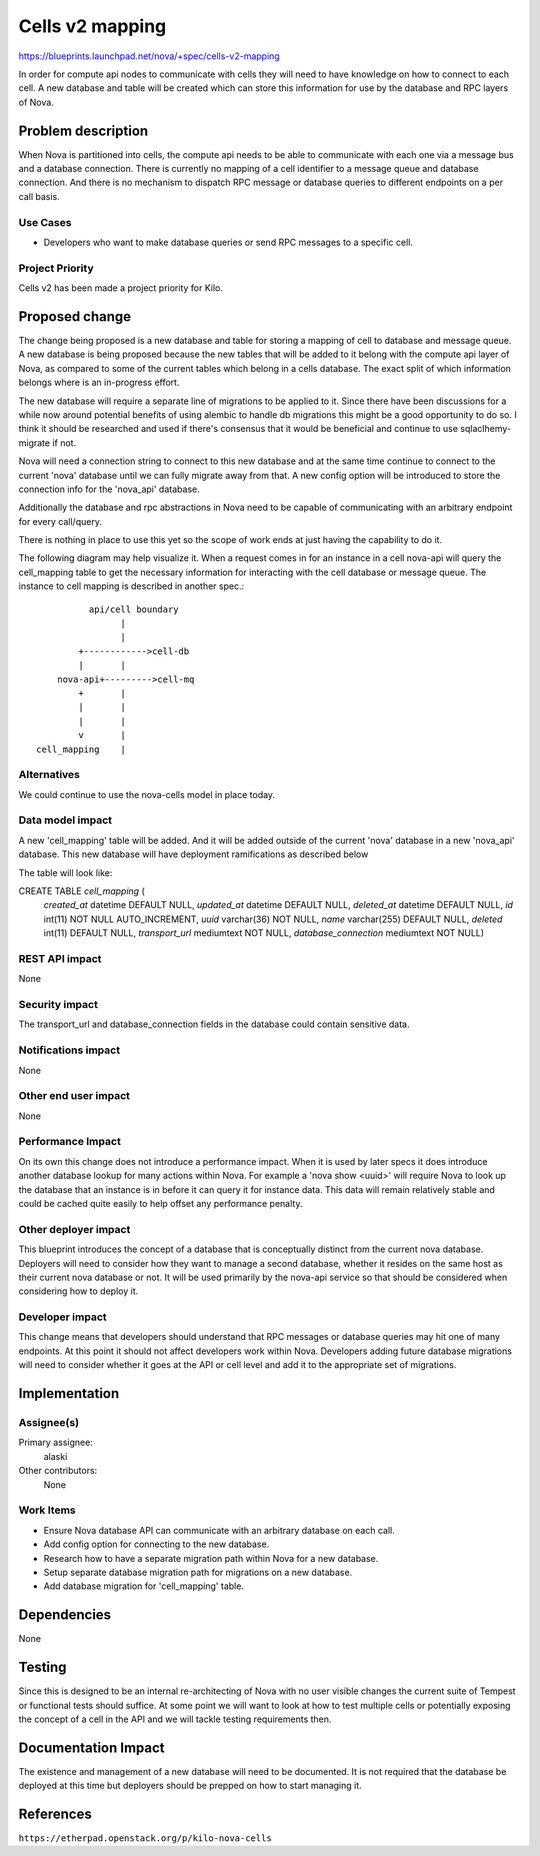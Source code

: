 ..
 This work is licensed under a Creative Commons Attribution 3.0 Unported
 License.

 http://creativecommons.org/licenses/by/3.0/legalcode

==========================================
Cells v2 mapping
==========================================

https://blueprints.launchpad.net/nova/+spec/cells-v2-mapping

In order for compute api nodes to communicate with cells they will need to have
knowledge on how to connect to each cell.  A new database and table will be
created which can store this information for use by the database and RPC layers
of Nova.


Problem description
===================

When Nova is partitioned into cells, the compute api needs to be able to
communicate with each one via a message bus and a database connection.  There
is currently no mapping of a cell identifier to a message queue and database
connection.  And there is no mechanism to dispatch RPC message or database
queries to different endpoints on a per call basis.

Use Cases
----------

* Developers who want to make database queries or send RPC messages to a
  specific cell.


Project Priority
-----------------

Cells v2 has been made a project priority for Kilo.


Proposed change
===============

The change being proposed is a new database and table for storing a mapping of
cell to database and message queue.  A new database is being proposed because
the new tables that will be added to it belong with the compute api layer of
Nova, as compared to some of the current tables which belong in a cells
database.  The exact split of which information belongs where is an in-progress
effort.

The new database will require a separate line of migrations to be applied to
it.  Since there have been discussions for a while now around potential
benefits of using alembic to handle db migrations this might be a good
opportunity to do so.  I think it should be researched and used if there's
consensus that it would be beneficial and continue to use sqlaclhemy-migrate if
not.

Nova will need a connection string to connect to this new database and at the
same time continue to connect to the current 'nova' database until we can fully
migrate away from that.  A new config option will be introduced to store the
connection info for the 'nova_api' database.

Additionally the database and rpc abstractions in Nova need to be capable of
communicating with an arbitrary endpoint for every call/query.

There is nothing in place to use this yet so the scope of work ends at just
having the capability to do it.

The following diagram may help visualize it.  When a request comes in for an
instance in a cell nova-api will query the cell_mapping table to get the
necessary information for interacting with the cell database or message queue.
The instance to cell mapping is described in another spec.::

              api/cell boundary
                    |
                    |
            +------------>cell-db
            |       |
        nova-api+--------->cell-mq
            +       |
            |       |
            |       |
            v       |
    cell_mapping    |


Alternatives
------------

We could continue to use the nova-cells model in place today.

Data model impact
-----------------

A new 'cell_mapping' table will be added.  And it will be added outside of the
current 'nova' database in a new 'nova_api' database.  This new database will
have deployment ramifications as described below

The table will look like:

CREATE TABLE `cell_mapping` (
  `created_at` datetime DEFAULT NULL,
  `updated_at` datetime DEFAULT NULL,
  `deleted_at` datetime DEFAULT NULL,
  `id` int(11) NOT NULL AUTO_INCREMENT,
  `uuid` varchar(36) NOT NULL,
  `name` varchar(255) DEFAULT NULL,
  `deleted` int(11) DEFAULT NULL,
  `transport_url` mediumtext NOT NULL,
  `database_connection` mediumtext NOT NULL)

REST API impact
---------------

None

Security impact
---------------

The transport_url and database_connection fields in the database could contain
sensitive data.

Notifications impact
--------------------

None

Other end user impact
---------------------

None

Performance Impact
------------------

On its own this change does not introduce a performance impact.  When it is
used by later specs it does introduce another database lookup for many actions
within Nova.  For example a 'nova show <uuid>' will require Nova to look up the
database that an instance is in before it can query it for instance data.  This
data will remain relatively stable and could be cached quite easily to help
offset any performance penalty.

Other deployer impact
---------------------

This blueprint introduces the concept of a database that is conceptually
distinct from the current nova database.  Deployers will need to consider how
they want to manage a second database, whether it resides on the same host as
their current nova database or not.  It will be used primarily by the nova-api
service so that should be considered when considering how to deploy it.

Developer impact
----------------

This change means that developers should understand that RPC messages or
database queries may hit one of many endpoints.  At this point it should not
affect developers work within Nova.  Developers adding future database
migrations will need to consider whether it goes at the API or cell level and
add it to the appropriate set of migrations.


Implementation
==============

Assignee(s)
-----------

Primary assignee:
  alaski

Other contributors:
  None

Work Items
----------

* Ensure Nova database API can communicate with an arbitrary database on each
  call.

* Add config option for connecting to the new database.

* Research how to have a separate migration path within Nova for a new
  database.

* Setup separate database migration path for migrations on a new database.

* Add database migration for 'cell_mapping' table.


Dependencies
============

None


Testing
=======

Since this is designed to be an internal re-architecting of Nova with no user
visible changes the current suite of Tempest or functional tests should
suffice.  At some point we will want to look at how to test multiple cells or
potentially exposing the concept of a cell in the API and we will tackle
testing requirements then.


Documentation Impact
====================

The existence and management of a new database will need to be documented.  It
is not required that the database be deployed at this time but deployers should
be prepped on how to start managing it.


References
==========

``https://etherpad.openstack.org/p/kilo-nova-cells``
